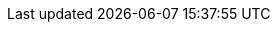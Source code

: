 :Year: 2020

// Red Hat
:RH: Red{nbsp}Hat

// The product (Pantheon)
:ProductName: Pantheon
:ProductShortName: Pantheon
:ProductNumber: 2
:ProductUrl: http://pantheon2.int.us-west.aws.prod.paas.redhat.com[]

// Publishing 
:PublishingPortal: Customer Portal 

:imagesdir: images
